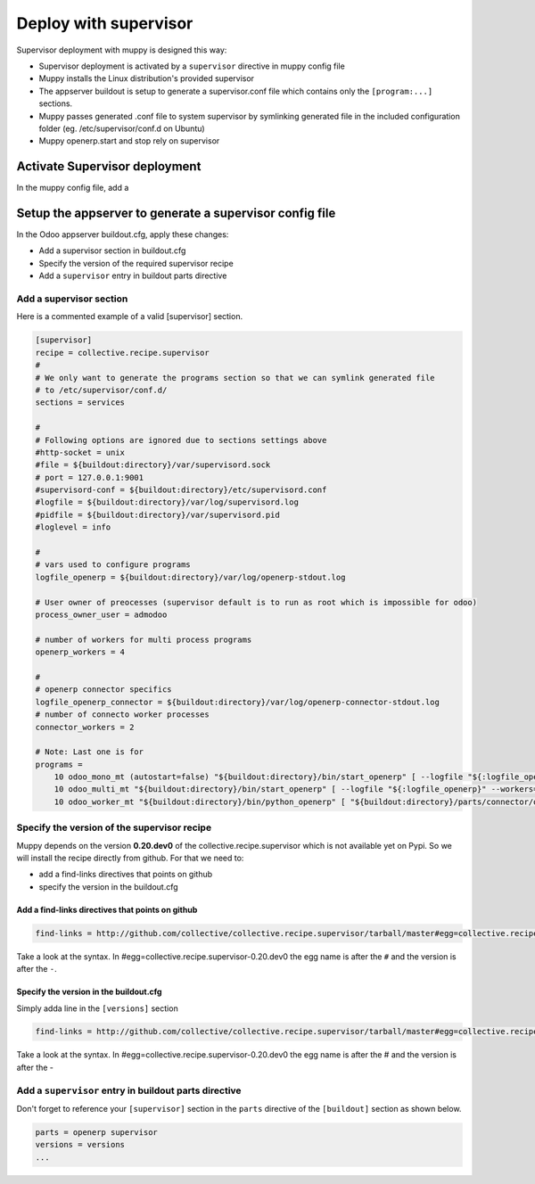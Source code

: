 .. _deploy_with_supervisor:

Deploy with supervisor
######################

Supervisor deployment with muppy is designed this way:

- Supervisor deployment is activated by a ``supervisor`` directive in muppy config file
- Muppy installs the Linux distribution's provided supervisor
- The appserver buildout is setup to generate a supervisor.conf file which contains only the ``[program:...]`` sections.
- Muppy passes generated .conf file to system supervisor by symlinking generated file in the included configuration folder (eg. /etc/supervisor/conf.d on Ubuntu)
- Muppy openerp.start and stop rely on supervisor

Activate Supervisor deployment
------------------------------

In the muppy config file, add a




Setup the appserver to generate a supervisor config file
--------------------------------------------------------

In the Odoo appserver buildout.cfg, apply these changes:

- Add a supervisor section in buildout.cfg
- Specify the version of the required supervisor recipe
- Add a ``supervisor`` entry in buildout parts directive


Add a supervisor section
````````````````````````

Here is a commented example of a valid [supervisor] section.

.. code-block:: ini

    [supervisor]
    recipe = collective.recipe.supervisor
    #
    # We only want to generate the programs section so that we can symlink generated file
    # to /etc/supervisor/conf.d/
    sections = services

    #
    # Following options are ignored due to sections settings above
    #http-socket = unix
    #file = ${buildout:directory}/var/supervisord.sock
    # port = 127.0.0.1:9001
    #supervisord-conf = ${buildout:directory}/etc/supervisord.conf
    #logfile = ${buildout:directory}/var/log/supervisord.log
    #pidfile = ${buildout:directory}/var/supervisord.pid
    #loglevel = info

    #
    # vars used to configure programs
    logfile_openerp = ${buildout:directory}/var/log/openerp-stdout.log

    # User owner of preocesses (supervisor default is to run as root which is impossible for odoo)
    process_owner_user = admodoo

    # number of workers for multi process programs
    openerp_workers = 4

    #
    # openerp connector specifics
    logfile_openerp_connector = ${buildout:directory}/var/log/openerp-connector-stdout.log
    # number of connecto worker processes
    connector_workers = 2

    # Note: Last one is for
    programs =
        10 odoo_mono_mt (autostart=false) "${buildout:directory}/bin/start_openerp" [ --logfile "${:logfile_openerp}" --workers=0 ] ${buildout:directory} true ${:process_owner_user}
        10 odoo_multi_mt "${buildout:directory}/bin/start_openerp" [ --logfile "${:logfile_openerp}" --workers=${:openerp_workers}] ${buildout:directory} true ${:process_owner_user}
        10 odoo_worker_mt "${buildout:directory}/bin/python_openerp" [ "${buildout:directory}/parts/connector/openerp-connector/connector/openerp-connector-worker" --config="${buildout:directory}/etc/openerp.cfg"  --logfile "${:logfile_openerp_connector}" --workers=${:connector_workers}] ${buildout:directory} true ${:process_owner_user}


Specify the version of the supervisor recipe
````````````````````````````````````````````

Muppy depends on the version **0.20.dev0** of the collective.recipe.supervisor which is not available
yet on Pypi. So we will install the recipe directly from github.
For that we need to:

- add a find-links directives that points on github
- specify the version in the buildout.cfg

Add a find-links directives that points on github
'''''''''''''''''''''''''''''''''''''''''''''''''

.. code-block:: ini

    find-links = http://github.com/collective/collective.recipe.supervisor/tarball/master#egg=collective.recipe.supervisor-0.20.dev0

Take a look at the syntax. In #egg=collective.recipe.supervisor-0.20.dev0 the egg name is after the ``#`` and
the version is after the ``-``.

Specify the version in the buildout.cfg
'''''''''''''''''''''''''''''''''''''''

Simply adda line in the ``[versions]`` section

.. code-block:: ini

    find-links = http://github.com/collective/collective.recipe.supervisor/tarball/master#egg=collective.recipe.supervisor-0.20.dev0

Take a look at the syntax. In #egg=collective.recipe.supervisor-0.20.dev0 the egg name is after the # and
the version is after the -


Add a ``supervisor`` entry in buildout parts directive
``````````````````````````````````````````````````````

Don't forget to reference your ``[supervisor]`` section in the ``parts`` directive of the ``[buildout]`` section as shown below.

.. code-block:: ini

    parts = openerp supervisor
    versions = versions
    ...
